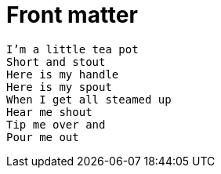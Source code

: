 = Front matter

[verse]
I'm a little tea pot
Short and stout
Here is my handle
Here is my spout
When I get all steamed up
Hear me shout
Tip me over and
Pour me out
